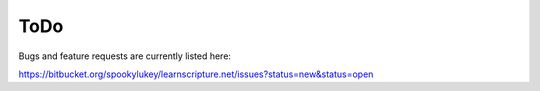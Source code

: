======
 ToDo
======

Bugs and feature requests are currently listed here:

https://bitbucket.org/spookylukey/learnscripture.net/issues?status=new&status=open

